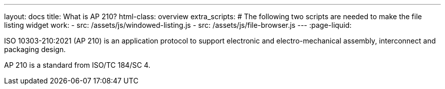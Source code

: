 ---
layout: docs
title: What is AP 210?
html-class: overview
extra_scripts:
  # The following two scripts are needed to make the file listing widget work:
  - src: /assets/js/windowed-listing.js
  - src: /assets/js/file-browser.js
---
:page-liquid:

ISO 10303-210:2021 (AP 210) is an application protocol to support electronic and
electro-mechanical assembly, interconnect and packaging design.

AP 210 is a standard from ISO/TC 184/SC 4.


// Start file listing widget.
// This is a special snippet that loads data for deliverable search

// {% listfiles deliverables deliverables/**/* %}

// ++++
// <div class="file-browser-with-preview" data-file-browser="true">
//   <input placeholder="Search…" data-file-search="yes" class="file-browser-search" />
//   <div class="file-listing" data-file-list="deliverables">
//     <div class="file-list-item deliverable">
//       <span>Loading {{ deliverables|size }} items…</span>
//     </div>
//   </div>
//   <div class="file-preview" data-file-preview="true" data-file-path-prefix="{{ site.url }}/">
//     <span style="font-weight: normal">Select a file on the left…</span>
//   </div>
// </div>

// <script>
//   window.deliverables = [
//     {% for file in deliverables %}
//       "{{ file }}"{% unless forloop.last %},{% endunless %}
//     {% endfor %}
//   ];
// </script>
// ++++

// // End file listing widget.
